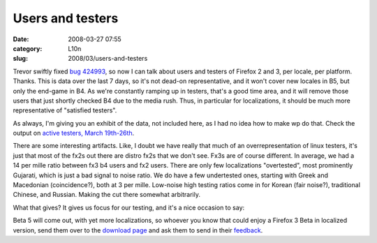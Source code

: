 Users and testers
#################
:date: 2008-03-27 07:55
:category: L10n
:slug: 2008/03/users-and-testers

Trevor swiftly fixed `bug 424993 <https://bugzilla.mozilla.org/show_bug.cgi?id=424993>`__, so now I can talk about users and testers of Firefox 2 and 3, per locale, per platform. Thanks. This is data over the last 7 days, so it's not dead-on representative, and it won't cover new locales in B5, but only the end-game in B4. As we're constantly ramping up in testers, that's a good time area, and it will remove those users that just shortly checked B4 due to the media rush. Thus, in particular for localizations, it should be much more representative of "satisfied testers".

As always, I'm giving you an exhibit of the data, not included here, as I had no idea how to make wp do that. Check the output on `active testers, March 19th-26th <http://l10n.mozilla.org/~axel/Firefox3/activetesters20080326.html>`__.

There are some interesting artifacts. Like, I doubt we have really that much of an overrepresentation of linux testers, it's just that most of the fx2s out there are distro fx2s that we don't see. Fx3s are of course different. In average, we had a 14 per mille ratio between fx3 b4 users and fx2 users. There are only few localizations "overtested", most prominently Gujarati, which is just a bad signal to noise ratio. We do have a few undertested ones, starting with Greek and Macedonian (coincidence?), both at 3 per mille. Low-noise high testing ratios come in for Korean (fair noise?), traditional Chinese, and Russian. Making the cut there somewhat arbitrarily.

What that gives? It gives us focus for our testing, and it's a nice occasion to say:

Beta 5 will come out, with yet more localizations, so whoever you know that could enjoy a Firefox 3 Beta in localized version, send them over to the `download page <http://www.mozilla.com/en-US/firefox/all-beta.html>`__ and ask them to send in their `feedback <https://bugzilla.mozilla.org/enter_bug.cgi?product=Mozilla%20Localizations>`__.
